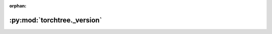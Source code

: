 :orphan:

:py:mod:`torchtree._version`
============================

.. py:module:: torchtree._version

.. autoapi-nested-parse::

   Version information.
   Version number (major.minor.patch[-label])



